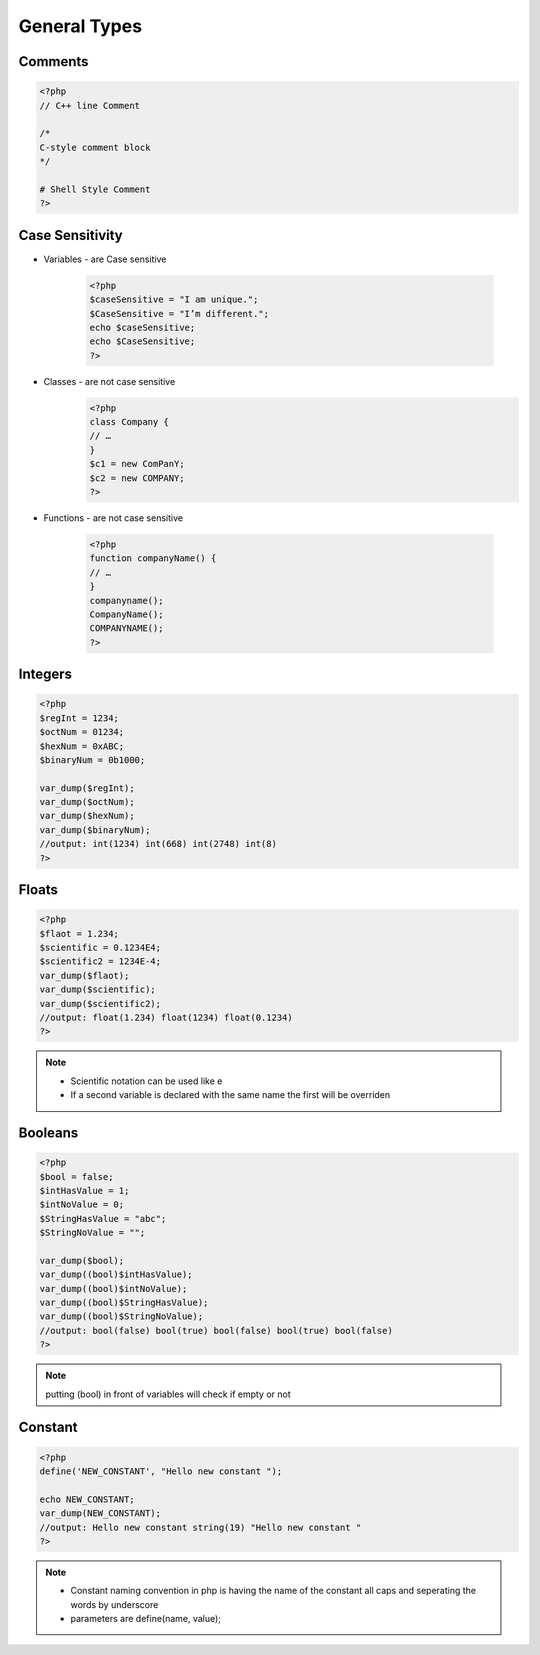 General Types
=============

Comments
--------

.. code-block:: php

    <?php
    // C++ line Comment

    /*
    C-style comment block
    */

    # Shell Style Comment
    ?>

Case Sensitivity
----------------

* Variables - are Case sensitive

    .. code-block:: php

        <?php
        $caseSensitive = "I am unique.";
        $CaseSensitive = "I’m different.";
        echo $caseSensitive;
        echo $CaseSensitive;
        ?>

* Classes - are not case sensitive
    .. code-block:: php
    
        <?php
        class Company {
        // … 
        }
        $c1 = new ComPanY; 
        $c2 = new COMPANY;
        ?>

* Functions - are not case sensitive

    .. code-block:: php

        <?php
        function companyName() {
        // … 
        }
        companyname(); 
        CompanyName(); 
        COMPANYNAME();
        ?>

Integers
--------

.. code-block:: php

    <?php
    $regInt = 1234;
    $octNum = 01234;
    $hexNum = 0xABC;
    $binaryNum = 0b1000;

    var_dump($regInt);
    var_dump($octNum);
    var_dump($hexNum);
    var_dump($binaryNum);
    //output: int(1234) int(668) int(2748) int(8)    
    ?>

Floats
------

.. code-block:: php

    <?php
    $flaot = 1.234;
    $scientific = 0.1234E4;
    $scientific2 = 1234E-4;
    var_dump($flaot);
    var_dump($scientific);
    var_dump($scientific2);
    //output: float(1.234) float(1234) float(0.1234) 
    ?>

.. note:: 

    * Scientific notation can be used like e 
    * If a second variable is declared with the same name the first will be overriden

Booleans
--------

.. code-block:: php

    <?php
    $bool = false;
    $intHasValue = 1;
    $intNoValue = 0;
    $StringHasValue = "abc";
    $StringNoValue = "";

    var_dump($bool);
    var_dump((bool)$intHasValue);
    var_dump((bool)$intNoValue);
    var_dump((bool)$StringHasValue);
    var_dump((bool)$StringNoValue);
    //output: bool(false) bool(true) bool(false) bool(true) bool(false) 
    ?>

.. note:: 

    putting (bool) in front of variables will check if empty or not

Constant
--------

.. code-block:: php

    <?php
    define('NEW_CONSTANT', "Hello new constant ");

    echo NEW_CONSTANT;
    var_dump(NEW_CONSTANT);
    //output: Hello new constant string(19) "Hello new constant " 
    ?>

.. note:: 

    * Constant naming convention in php is having the name of the constant all caps and seperating the words by underscore
    * parameters are define(name, value);

